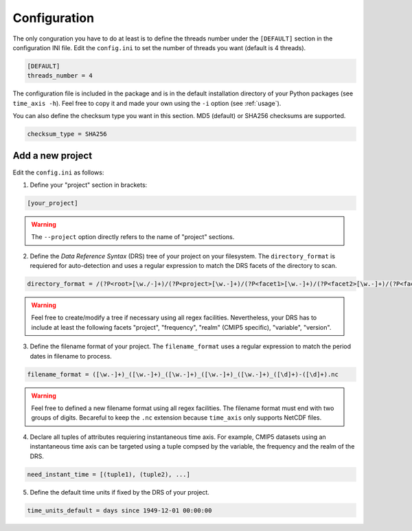 .. _configuration:

Configuration
=============

The only conguration you have to do at least is to define the threads number under the ``[DEFAULT]`` section in the configuration INI file. Edit the ``config.ini`` to set the number of threads you want (default is 4 threads).

.. code-block:: ini

   [DEFAULT]
   threads_number = 4

The configuration file is included in the package and is in the default installation directory of your Python packages (see ``time_axis -h``). Feel free to copy it and made your own using the ``-i`` option (see :ref:`usage`).

You can also define the checksum type you want in this section. MD5 (default) or SHA256 checksums are supported.

.. code-block:: ini

   checksum_type = SHA256


Add a new project
*****************

Edit the ``config.ini`` as follows:

1. Define your "project" section in brackets:

.. code-block:: ini

   [your_project]

.. warning:: The ``--project`` option directly refers to the name of "project" sections.

2. Define the *Data Reference Syntax* (DRS) tree of your project on your filesystem. The ``directory_format`` is requiered for auto-detection and uses a regular expression to match the DRS facets of the directory to scan.

.. code-block:: ini

   directory_format = /(?P<root>[\w./-]+)/(?P<project>[\w.-]+)/(?P<facet1>[\w.-]+)/(?P<facet2>[\w.-]+)/(?P<facet3>[\w.-]+)

.. warning:: Feel free to create/modify a tree if necessary using all regex facilities. Nevertheless, your DRS has to include at least the following facets "project", "frequency", "realm" (CMIP5 specific), "variable", "version".

3. Define the filename format of your project. The ``filename_format`` uses a regular expression to match the period dates in filename to process.

.. code-block:: ini

   filename_format = ([\w.-]+)_([\w.-]+)_([\w.-]+)_([\w.-]+)_([\w.-]+)_([\d]+)-([\d]+).nc

.. warning:: Feel free to defined a new filename format using all regex facilities.  The filename format must end with two groups of digits. Becareful to keep the ``.nc`` extension because ``time_axis`` only supports NetCDF files.

4. Declare all tuples of attributes requiering instantaneous time axis. For example, CMIP5 datasets using an instantaneous time axis can be targeted using a tuple compsed by the variable, the frequency and the realm of the DRS.

.. code-block:: ini

   need_instant_time = [(tuple1), (tuple2), ...]

5. Define the default time units if fixed by the DRS of your project.

.. code-block:: ini

    time_units_default = days since 1949-12-01 00:00:00
